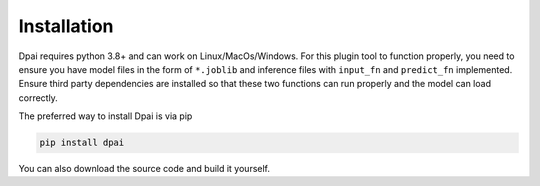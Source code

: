 Installation
============

Dpai requires python 3.8+ and can work on Linux/MacOs/Windows. For this plugin tool to function properly, you need to ensure you have model files in the form of ``*.joblib`` and inference files with ``input_fn`` and ``predict_fn`` implemented. Ensure third party dependencies are installed so that these two functions can run properly and the model can load correctly.

The preferred way to install Dpai is via pip

.. code-block::

    pip install dpai


You can also download the source code and build it yourself.
